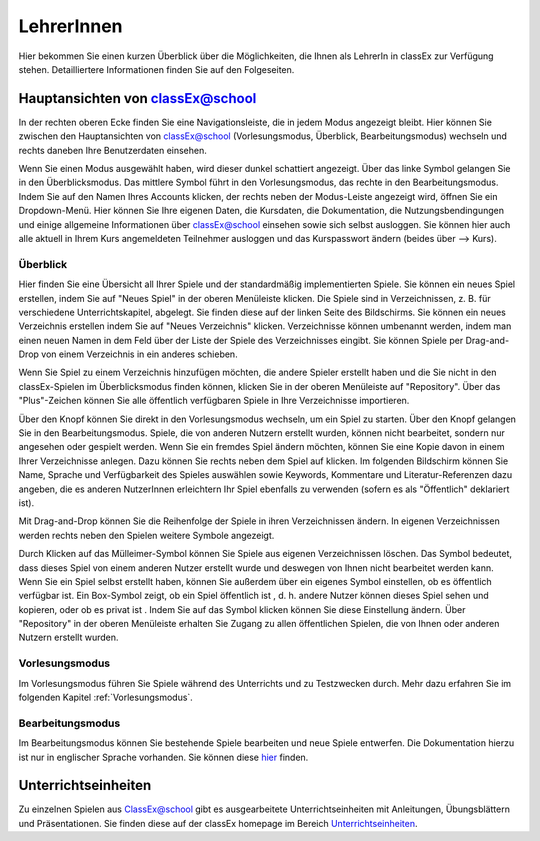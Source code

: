 ===========
LehrerInnen
===========

Hier bekommen Sie einen kurzen Überblick über die Möglichkeiten, die Ihnen als LehrerIn in classEx zur Verfügung stehen. Detailliertere Informationen finden Sie auf den Folgeseiten. 


.. raw:: html

    <div style="text-align: center; margin-bottom: 2em;">
    <iframe width="100%" height="350" src="https://www.youtube.com/embed/wvTQYDS6PPc" frameborder="0" allow="autoplay; encrypted-media" allowfullscreen></iframe>
    </div>

.. raw:: latex

    Sie finden ein kurzes Einführungsvideo unter \url{https://www.youtu.be/wvTQYDS6PPc}.


Hauptansichten von classEx@school
=================================

In der rechten oberen Ecke finden Sie eine Navigationsleiste, die in jedem Modus angezeigt bleibt. Hier können Sie zwischen den Hauptansichten von classEx@school (Vorlesungsmodus, Überblick, Bearbeitungsmodus) wechseln und rechts daneben Ihre Benutzerdaten einsehen. 

.. image:: _static/overview_Leiste.png
    :alt:  300px


Wenn Sie einen Modus ausgewählt haben, wird dieser dunkel schattiert angezeigt. Über das linke Symbol gelangen Sie in den Überblicksmodus. Das mittlere Symbol führt in den Vorlesungsmodus, das rechte in den Bearbeitungsmodus. Indem Sie auf den Namen Ihres Accounts klicken, der rechts neben der Modus-Leiste angezeigt wird, öffnen Sie ein Dropdown-Menü. Hier können Sie Ihre eigenen Daten, die Kursdaten, die Dokumentation, die Nutzungsbendingungen und einige allgemeine Informationen über classEx@school einsehen sowie sich selbst ausloggen. Sie können hier auch alle aktuell in Ihrem Kurs angemeldeten Teilnehmer ausloggen und das Kurspasswort ändern (beides über --> Kurs). 



Überblick
~~~~~~~~~

.. image:: _static/Ueberblick.png
    :alt:  300px

Hier finden Sie eine Übersicht all Ihrer Spiele und der standardmäßig implementierten Spiele. Sie können ein neues Spiel erstellen, indem Sie auf "Neues Spiel" in der oberen Menüleiste klicken. Die Spiele sind in Verzeichnissen, z. B. für verschiedene Unterrichtskapitel, abgelegt. Sie finden diese auf der linken Seite des Bildschirms. Sie können ein neues Verzeichnis erstellen indem Sie auf "Neues Verzeichnis" klicken. Verzeichnisse können umbenannt werden, indem man einen neuen Namen in dem Feld über der Liste der Spiele des Verzeichnisses eingibt. Sie können Spiele per Drag-and-Drop von einem Verzeichnis in ein anderes schieben.

Wenn Sie Spiel zu einem Verzeichnis hinzufügen möchten, die andere Spieler erstellt haben und die Sie nicht in den classEx-Spielen im Überblicksmodus finden können, klicken Sie in der oberen Menüleiste auf "Repository". Über das "Plus"-Zeichen können Sie alle öffentlich verfügbaren Spiele in Ihre Verzeichnisse importieren.

Über den Knopf |pic_starten| können Sie direkt in den Vorlesungsmodus wechseln, um ein Spiel zu starten. Über den Knopf |pic_ansehen| gelangen Sie in den Bearbeitungsmodus. Spiele, die von anderen Nutzern erstellt wurden, können nicht bearbeitet, sondern nur angesehen oder gespielt werden. Wenn Sie ein fremdes Spiel ändern möchten, können Sie eine Kopie davon in einem Ihrer Verzeichnisse anlegen. Dazu können Sie rechts neben dem Spiel auf |pic_copy| klicken. Im folgenden Bildschirm können Sie Name, Sprache und Verfügbarkeit des Spieles auswählen sowie Keywords, Kommentare und Literatur-Referenzen dazu angeben, die es anderen NutzerInnen erleichtern Ihr Spiel ebenfalls zu verwenden (sofern es als "Öffentlich" deklariert ist).

.. |pic_starten| image:: _static/starten.png
                            :width: 45px

.. |pic_ansehen| image:: _static/ansehen.png
                            :width: 50px

.. |pic_copy| image:: _static/copy.png
                            :width: 18px

Mit Drag-and-Drop können Sie die Reihenfolge der Spiele in ihren Verzeichnissen ändern. In eigenen Verzeichnissen werden rechts neben den Spielen weitere Symbole angezeigt.

.. image:: _static/Hauptverzeichnis.png
    :alt:  300px


Durch Klicken auf das Mülleimer-Symbol |pic_Mülleimer| können Sie Spiele aus eigenen Verzeichnissen löschen. Das Symbol |pic_Schildchen| bedeutet, dass dieses Spiel von einem anderen Nutzer erstellt wurde und deswegen von Ihnen nicht bearbeitet werden kann. Wenn Sie ein Spiel selbst erstellt haben, können Sie außerdem über ein eigenes Symbol einstellen, ob es öffentlich verfügbar ist. Ein Box-Symbol zeigt, ob ein Spiel öffentlich ist |pic_öffentlich|, d. h. andere Nutzer können dieses Spiel sehen und kopieren, oder ob es privat ist |pic_privat|. Indem Sie auf das Symbol klicken können Sie diese Einstellung ändern. Über "Repository" in der oberen Menüleiste erhalten Sie Zugang zu allen öffentlichen Spielen, die von Ihnen oder anderen Nutzern erstellt wurden.

.. |pic_Mülleimer| image:: _static/Mülleimer.png
                            :width: 18px

.. |pic_öffentlich| image:: _static/öffentlich.png
                            :width: 20px

.. |pic_privat| image:: _static/privat.png
                            :width: 13px

.. |pic_Schildchen| image:: _static/Schildchen.png
                            :width: 17px



Vorlesungsmodus
~~~~~~~~~~~~~~~

Im Vorlesungsmodus führen Sie Spiele während des Unterrichts und zu Testzwecken durch. Mehr dazu erfahren Sie im folgenden Kapitel :ref:`Vorlesungsmodus`.

Bearbeitungsmodus
~~~~~~~~~~~~~~~~~

Im Bearbeitungsmodus können Sie bestehende Spiele bearbeiten und neue Spiele entwerfen. Die Dokumentation hierzu ist nur in englischer Sprache vorhanden. Sie können diese `hier`_ finden.

.. _hier: https://classex-doc.readthedocs.io/en/latest/

Unterrichtseinheiten
====================

Zu einzelnen Spielen aus ClassEx@school gibt es ausgearbeitete Unterrichtseinheiten mit Anleitungen, Übungsblättern und Präsentationen. Sie finden diese auf der classEx homepage im Bereich `Unterrichtseinheiten`_.

.. _Unterrichtseinheiten: https://classex.de/unterrichtseinheiten/
